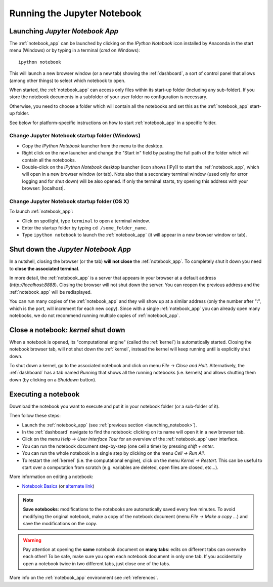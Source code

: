 Running the Jupyter Notebook
=============================

.. _launching_notebook:

Launching *Jupyter Notebook App*
--------------------------------

The :ref:`notebook_app` can be launched by clicking on the *IPython Notebook*
icon installed by Anaconda in the start menu (Windows) or by typing in
a terminal (*cmd* on Windows)::

   ipython notebook

This will launch a new browser window (or a new tab) showing the
:ref:`dashboard`, a sort of control panel that allows (among other things)
to select which notebook to open.

When started, the :ref:`notebook_app` can access only files within its start-up folder
(including any sub-folder). If you store the notebook documents in a subfolder
of your user folder no configuration is necessary.

Otherwise, you need to choose a folder which will contain all the notebooks
and set this as the :ref:`notebook_app` start-up folder.

See below for platform-specific instructions on how to start 
:ref:`notebook_app` in a specific folder.

Change Jupyter Notebook startup folder (Windows)
''''''''''''''''''''''''''''''''''''''''''''''''

- Copy the *IPython Notebook* launcher from the menu to the desktop.

- Right click on the new launcher and change the "Start in" field by pasting
  the full path of the folder which will contain all the notebooks.

- Double-click on the *IPython Notebook* desktop launcher (icon shows [IPy]) to start the
  :ref:`notebook_app`, which will open in a new browser window (or tab).
  Note also that a secondary terminal window (used only for error logging and  
  for shut down) will be also opened.
  If only the terminal starts, try opening this address with your browser:
  |localhost|.
  
.. |localhost| raw:: html

   <a href="http://localhost:8888/" target="_blank">http://localhost:8888/</a>


Change Jupyter Notebook startup folder (OS X)
''''''''''''''''''''''''''''''''''''''''''''''''

To launch :ref:`notebook_app`:

- Click on spotlight, type ``terminal`` to open a terminal window.

- Enter the startup folder by typing ``cd /some_folder_name``.

- Type ``ipython notebook`` to launch the :ref:`notebook_app`
  (it will appear in a new browser window or tab).


Shut down the *Jupyter Notebook App*
------------------------------------

In a nutshell, closing the browser (or the tab) **will not close** the
:ref:`notebook_app`. To completely shut it down you need to 
**close the associated terminal**.

In more detail,
the :ref:`notebook_app` is a server that appears in your browser
at a default address (*http://localhost:8888*).
Closing the browser will not shut down the server.
You can reopen the previous address
and the :ref:`notebook_app` will be redisplayed.

You can run many copies of the :ref:`notebook_app` and they will show
up at a similar address (only the number after ":", which is the port, 
will increment for each new copy).
Since with a single :ref:`notebook_app` you can already open many notebooks, 
we do not recommend running multiple copies of :ref:`notebook_app`.


.. _kernel_shutdown:

Close a notebook: *kernel* shut down
------------------------------------

When a notebook is opened, its "computational engine" (called the :ref:`kernel`)
is automatically started. 
Closing the notebook browser tab, will not shut down the :ref:`kernel`, 
instead the kernel will keep running until is explicitly shut down. 

To shut down a kernel, go to the associated notebook
and click on menu *File* -> *Close and Halt*. Alternatively, the :ref:`dashboard` 
has a tab named *Running* that shows all the running notebooks (i.e. kernels)
and allows shutting them down (by clicking on a *Shutdown* button).

Executing a notebook
--------------------

Download the notebook you want to execute and put it in your
notebook folder (or a sub-folder of it).

Then follow these steps:

- Launch the :ref:`notebook_app` (see :ref:`previous section <launching_notebook>`).

- In the :ref:`dashboard` navigate to find the notebook:
  clicking on its name will open it in a new browser tab.

- Click on the menu *Help -> User Interface Tour* for an overview
  of the :ref:`notebook_app` user interface.

- You can run the notebook document step-by-step (one cell a time) by pressing
  *shift + enter*.

- You can run the whole notebook in a single step by clicking on the menu
  *Cell -> Run All*.

- To restart the :ref:`kernel` (i.e. the computational engine), click on the menu
  *Kernel -> Restart*. This can be useful to start over a computation from
  scratch (e.g. variables are deleted, open files are closed, etc...).
  
More information on editing a notebook:

- `Notebook Basics <http://nbviewer.jupyter.org/github/jupyter/notebook/blob/master/docs/source/examples/Notebook/Notebook%20Basics.ipynb>`_
  (or `alternate link <https://github.com/jupyter/notebook/blob/master/docs/source/examples/Notebook/Notebook%20Basics.ipynb>`_)

.. note::

    **Save notebooks**: modifications to the notebooks are automatically saved every
    few minutes. To avoid modifying the original notebook, make a 
    copy of the notebook document (menu *File -> Make a copy ...*) and 
    save the modifications on the copy.


.. warning::

    Pay attention at opening the **same** notebook document 
    on **many tabs**: edits on different tabs can overwrite each other!
    To be safe, make sure you open each notebook document in only one tab.
    If you accidentally open a notebook twice in two different tabs, just 
    close one of the tabs.

More info on the :ref:`notebook_app` environment see :ref:`references`.
